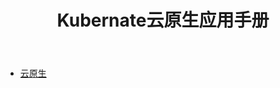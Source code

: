 #+TITLE: Kubernate云原生应用手册
#+HTML_HEAD: <link rel="stylesheet" type="text/css" href="css/main.css" />
#+OPTIONS: num:nil timestamp:nil

+ [[file:cloud-native.org][云原生]]
